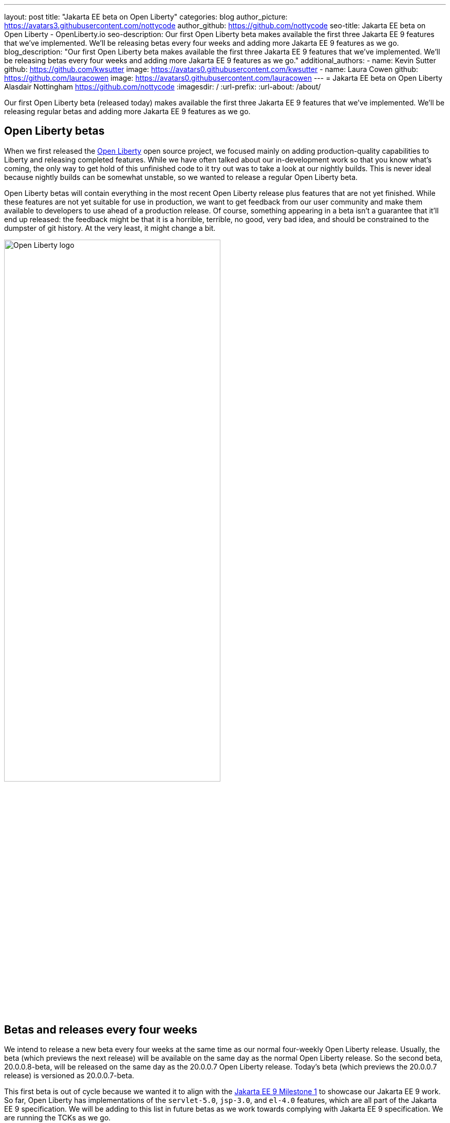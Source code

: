 ---
layout: post
title: "Jakarta EE beta on Open Liberty"
categories: blog
author_picture: https://avatars3.githubusercontent.com/nottycode
author_github: https://github.com/nottycode
seo-title: Jakarta EE beta on Open Liberty - OpenLiberty.io
seo-description: Our first Open Liberty beta makes available the first three Jakarta EE 9 features that we’ve implemented. We’ll be releasing betas every four weeks and adding more Jakarta EE 9 features as we go.
blog_description: "Our first Open Liberty beta makes available the first three Jakarta EE 9 features that we’ve implemented. We’ll be releasing betas every four weeks and adding more Jakarta EE 9 features as we go."
additional_authors: 
- name: Kevin Sutter
  github: https://github.com/kwsutter
  image: https://avatars0.githubusercontent.com/kwsutter
- name: Laura Cowen
  github: https://github.com/lauracowen
  image: https://avatars0.githubusercontent.com/lauracowen
---
= Jakarta EE beta on Open Liberty
Alasdair Nottingham <https://github.com/nottycode>
:imagesdir: /
:url-prefix:
:url-about: /about/

Our first Open Liberty beta (released today) makes available the first three Jakarta EE 9 features that we've implemented. We'll be releasing regular betas and adding more Jakarta EE 9 features as we go.

== Open Liberty betas

When we first released the link:{url-about}[Open Liberty] open source project, we focused mainly on adding production-quality capabilities to Liberty and releasing completed features. While we have often talked about our in-development work so that you know what's coming, the only way to get hold of this unfinished code to it try out was to take a look at our nightly builds. This is never ideal because nightly builds can be somewhat unstable, so we wanted to release a regular Open Liberty beta.

Open Liberty betas will contain everything in the most recent Open Liberty release plus features that are not yet finished. While these features are not yet suitable for use in production, we want to get feedback from our user community and make them available to developers to use ahead of a production release. Of course, something appearing in a beta isn't a guarantee that it'll end up released: the feedback might be that it is a horrible, terrible, no good, very bad idea, and should be constrained to the dumpster of git history. At the very least, it might change a bit.

image::/img/blog/logos/logo.png[Open Liberty logo,width=70%,align="center"]

== Betas and releases every four weeks

We intend to release a new beta every four weeks at the same time as our normal four-weekly Open Liberty release. Usually, the beta (which previews the next release) will be available on the same day as the normal Open Liberty release. So the second beta, 20.0.0.8-beta, will be released on the same day as the 20.0.0.7 Open Liberty release. Today's beta (which previews the 20.0.0.7 release) is versioned as 20.0.0.7-beta. 

This first beta is out of cycle because we wanted it to align with the link:https://jakarta.ee/specifications/platform/9/[Jakarta EE 9 Milestone 1] to showcase our Jakarta EE 9 work. So far, Open Liberty has implementations of the `servlet-5.0`, `jsp-3.0`, and `el-4.0` features, which are all part of the Jakarta EE 9 specification. We will be adding to this list in future betas as we work towards complying with Jakarta EE 9 specification. We are running the TCKs as we go.

== Jakarta EE 9 changes

So, what changed between Jakarta EE 8 and Jakarta EE 9? As a developer, the main change you'll notice is that all the `javax` package names have been updated to `jakarta` (link:https://eclipse-ee4j.github.io/jakartaee-platform/jakartaee9/JakartaEE9ReleasePlan[other Jakarta EE 9 changes are behind-the-scenes] and don't much affect how you use it). In line with Liberty's zero migration policy, we will release new versions of all the relevant features so that your existing applications will continue to work unchanged with the feature versions they are currently using.

If you want to switch to running with the Jakarta EE 9 features, you can either recode to make use of the Jakarta EE 9 APIs, or you can use the link:https://github.com/eclipse/transformer/blob/main/README.md[Eclipse Transformer] to bytecode-rewrite Jakarta EE 8 references to Jakarta EE 9. We have been using this tool on Liberty to provide the new Jakarta EE 9 features and it has so far been very successful.

image::/img/blog/logos/Jakarta_EE_logo.png[Open Liberty logo,width=70%,align="center"]

== Try it now

If you want to get started with the beta just update your build tools to pull the Open Liberty beta instead of the main release. The beta works with Java SE 11 or Java SE 8.

If you're using link:{url-prefix}/guides/maven-intro.html[Maven], here are the coordinates:

[source,xml]
----
<dependency>
    <groupId>io.openliberty.beta</groupId>
    <artifactId>openliberty-jakartaee9</artifactId>
    <version>20.0.0.7-beta</version>
    <type>zip</type>
</dependency>
----

Or for link:{url-prefix}/guides/gradle-intro.html[Gradle]:

[source,gradle]
----
dependencies {
    libertyRuntime group: 'io.openliberty.beta', name: 'openliberty-jakartaee9', version: '[20.0.0.7-beta,)'
}
----

Or take a look at our link:{url-prefix}/downloads/#runtime_betas[Downloads page].

To enable the new beta features in your app, add one or more of them to your `server.xml` (if you enable the `jsp-3.0` feature, the other two are automatically enabled so you don't need to explicitly list all three in that case):

[source,xml]
----
<featureManager>
  <feature>jsp-3.0</feature>
  <feature>servlet-5.0</feature>
  <feature>el-4.0</feature>
</featureManager>
----


Let us know what you think on link:https://groups.io/g/openliberty[our mailing list]. If you hit a problem, link:https://stackoverflow.com/questions/tagged/open-liberty[post a question on StackOverflow]. If you hit a bug, link:https://github.com/OpenLiberty/open-liberty/issues[please raise an issue].


_Kevin is a co-Release Lead for the link:https://jakarta.ee/[Jakarta EE 9 project], working with the wider community to help ensure that a cohesive specification is delivered and represents the expectations of the link:https://jakarta.ee/about/[Jakarta EE Working Group]. He works with Alasdair, who is Chief Architect of the Open Liberty project and helps direct the Jakarta EE implementation on Open Liberty. They both work with Laura, who is Content Strategist for Open Liberty and Editor of this blog._

